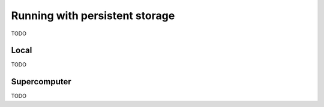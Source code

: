 Running with persistent storage
-------------------------------

TODO

Local
~~~~~

TODO

Supercomputer
~~~~~~~~~~~~~

TODO
